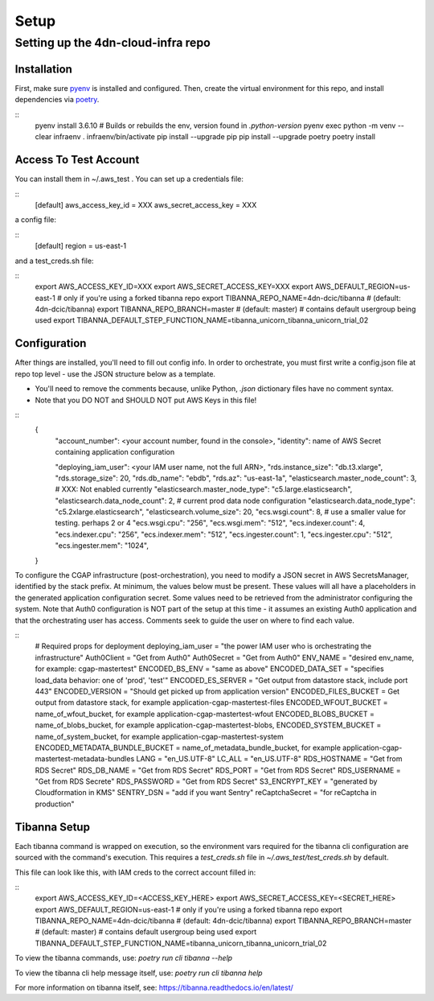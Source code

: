=====
Setup
=====
Setting up the 4dn-cloud-infra repo
-----------------------------------

------------
Installation
------------

First, make sure pyenv_ is installed and configured. Then, create the virtual environment for this repo, and install
dependencies via poetry_.

.. _pyenv: https://github.com/pyenv/pyenv
.. _poetry: https://python-poetry.org/

::
    pyenv install 3.6.10
    # Builds or rebuilds the env, version found in `.python-version`
    pyenv exec python -m venv --clear infraenv
    . infraenv/bin/activate
    pip install --upgrade pip
    pip install --upgrade poetry
    poetry install

----------------------
Access To Test Account
----------------------

You can install them in ~/.aws_test . You can set up a credentials file:

::
    [default]
    aws_access_key_id = XXX
    aws_secret_access_key = XXX

a config file:

::
    [default]
    region = us-east-1

and a test_creds.sh file:

::
    export AWS_ACCESS_KEY_ID=XXX
    export AWS_SECRET_ACCESS_KEY=XXX
    export AWS_DEFAULT_REGION=us-east-1
    # only if you're using a forked tibanna repo
    export TIBANNA_REPO_NAME=4dn-dcic/tibanna  # (default: 4dn-dcic/tibanna)
    export TIBANNA_REPO_BRANCH=master  # (default: master)
    # contains default usergroup being used
    export TIBANNA_DEFAULT_STEP_FUNCTION_NAME=tibanna_unicorn_tibanna_unicorn_trial_02



-------------
Configuration
-------------

After things are installed, you'll need to fill out config info. In order to orchestrate, you must first write a
config.json file at repo top level - use the JSON structure below as a template.

* You'll need to remove the comments because, unlike Python, `.json` dictionary files have no comment syntax.
* Note that you DO NOT and SHOULD NOT put AWS Keys in this file!

::
    {
        "account_number": <your account number, found in the console>,
        "identity": name of AWS Secret containing application configuration

        "deploying_iam_user": <your IAM user name, not the full ARN>,
        "rds.instance_size": "db.t3.xlarge",
        "rds.storage_size": 20,
        "rds.db_name": "ebdb",
        "rds.az": "us-east-1a",
        "elasticsearch.master_node_count": 3,  # XXX: Not enabled currently
        "elasticsearch.master_node_type": "c5.large.elasticsearch",
        "elasticsearch.data_node_count": 2,  # current prod data node configuration
        "elasticsearch.data_node_type": "c5.2xlarge.elasticsearch",
        "elasticsearch.volume_size": 20,
        "ecs.wsgi.count": 8,  # use a smaller value for testing. perhaps 2 or 4
        "ecs.wsgi.cpu": "256",
        "ecs.wsgi.mem": "512",
        "ecs.indexer.count": 4,
        "ecs.indexer.cpu": "256",
        "ecs.indexer.mem": "512",
        "ecs.ingester.count": 1,
        "ecs.ingester.cpu": "512",
        "ecs.ingester.mem": "1024",
    }

To configure the CGAP infrastructure (post-orchestration), you need to modify a JSON secret in AWS SecretsManager,
identified by the stack prefix. At minimum, the values below must be present. These values will all have a placeholders
in the generated application configuration secret. Some values need to be retrieved from the administrator configuring
the system. Note that Auth0 configuration is NOT part of the setup at this time - it assumes an existing Auth0
application and that the orchestrating user has access. Comments seek to guide the user on where to find each value.

::
    # Required props for deployment
    deploying_iam_user = "the power IAM user who is orchestrating the infrastructure"
    Auth0Client = "Get from Auth0"
    Auth0Secret = "Get from Auth0"
    ENV_NAME = "desired env_name, for example: cgap-mastertest"
    ENCODED_BS_ENV = "same as above"
    ENCODED_DATA_SET = "specifies load_data behavior: one of 'prod', 'test'"
    ENCODED_ES_SERVER = "Get output from datastore stack, include port 443"
    ENCODED_VERSION = "Should get picked up from application version"
    ENCODED_FILES_BUCKET = Get output from datastore stack, for example application-cgap-mastertest-files
    ENCODED_WFOUT_BUCKET = name_of_wfout_bucket, for example application-cgap-mastertest-wfout
    ENCODED_BLOBS_BUCKET = name_of_blobs_bucket, for example application-cgap-mastertest-blobs,
    ENCODED_SYSTEM_BUCKET = name_of_system_bucket, for example application-cgap-mastertest-system
    ENCODED_METADATA_BUNDLE_BUCKET = name_of_metadata_bundle_bucket, for example application-cgap-mastertest-metadata-bundles
    LANG = "en_US.UTF-8"
    LC_ALL = "en_US.UTF-8"
    RDS_HOSTNAME = "Get from RDS Secret"
    RDS_DB_NAME = "Get from RDS Secret"
    RDS_PORT = "Get from RDS Secret"
    RDS_USERNAME = "Get from RDS Secrete"
    RDS_PASSWORD = "Get from RDS Secret"
    S3_ENCRYPT_KEY = "generated by Cloudformation in KMS"
    SENTRY_DSN = "add if you want Sentry"
    reCaptchaSecret = "for reCaptcha in production"

-------------
Tibanna Setup
-------------

Each tibanna command is wrapped on execution, so the environment vars required for the tibanna cli configuration are
sourced with the command's execution. This requires a `test_creds.sh` file in `~/.aws_test/test_creds.sh` by default.

This file can look like this, with IAM creds to the correct account filled in:

::
    export AWS_ACCESS_KEY_ID=<ACCESS_KEY_HERE>
    export AWS_SECRET_ACCESS_KEY=<SECRET_HERE>
    export AWS_DEFAULT_REGION=us-east-1
    # only if you're using a forked tibanna repo
    export TIBANNA_REPO_NAME=4dn-dcic/tibanna  # (default: 4dn-dcic/tibanna)
    export TIBANNA_REPO_BRANCH=master  # (default: master)
    # contains default usergroup being used
    export TIBANNA_DEFAULT_STEP_FUNCTION_NAME=tibanna_unicorn_tibanna_unicorn_trial_02

To view the tibanna commands, use: `poetry run cli tibanna --help`

To view the tibanna cli help message itself, use: `poetry run cli tibanna help`

For more information on tibanna itself, see: https://tibanna.readthedocs.io/en/latest/

